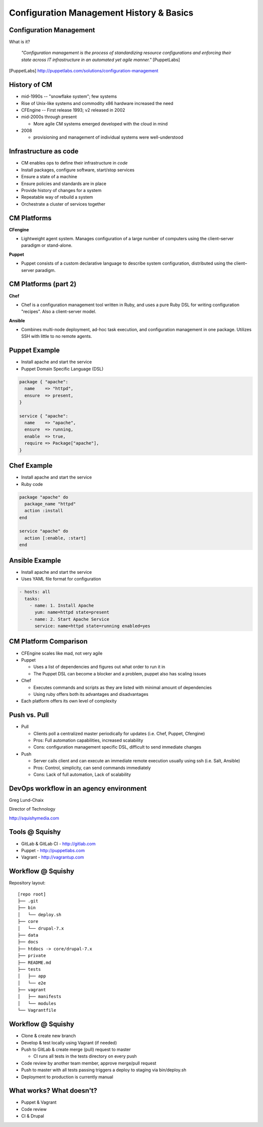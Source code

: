 .. _10_cfg_mgt:

Configuration Management History & Basics
=========================================

Configuration Management
------------------------

What is it?

    *"Configuration management is the process of standardizing resource
    configurations and enforcing their state across IT infrastructure in an
    automated yet agile manner."* [PuppetLabs]

.. [PuppetLabs] http://puppetlabs.com/solutions/configuration-management

History of CM
-------------

- mid-1990s -- "snowflake system"; few systems
- Rise of Unix-like systems and commodity x86 hardware increased the need
- CFEngine -- First release 1993; v2 released in 2002
- mid-2000s through present

  - More agile CM systems emerged developed with the cloud in mind

- 2008

  - provisioning and management of individual systems were well-understood

Infrastructure as code
----------------------

- CM enables ops to define their infrastructure in *code*
- Install packages, configure software, start/stop services
- Ensure a state of a machine
- Ensure policies and standards are in place
- Provide history of changes for a system
- Repeatable way of rebuild a system
- Orchestrate a cluster of services together

CM Platforms
------------

**CFengine**

* Lightweight agent system. Manages configuration of a large number of computers
  using the client–server paradigm or stand-alone.

**Puppet**

* Puppet consists of a custom declarative language to describe system
  configuration, distributed using the client–server paradigm.

CM Platforms (part 2)
---------------------

**Chef**

- Chef is a configuration management tool written in Ruby, and uses a pure Ruby
  DSL for writing configuration "recipes". Also a client-server model.

**Ansible**

- Combines multi-node deployment, ad-hoc task execution, and configuration
  management in one package. Utilizes SSH with little to no remote agents.

Puppet Example
--------------

- Install apache and start the service
- Puppet Domain Specific Language (DSL)

.. code-block:: puppet

  package { "apache":
    name    => "httpd",
    ensure  => present,
  }

  service { "apache":
    name    => "apache",
    ensure  => running,
    enable  => true,
    require => Package["apache"],
  }

Chef Example
------------

- Install apache and start the service
- Ruby code

.. code-block:: ruby

  package "apache" do
    package_name "httpd"
    action :install
  end

  service "apache" do
    action [:enable, :start]
  end

Ansible Example
---------------

- Install apache and start the service
- Uses YAML file format for configuration

.. code-block:: yaml

  - hosts: all
    tasks:
      - name: 1. Install Apache
        yum: name=httpd state=present
      - name: 2. Start Apache Service
        service: name=httpd state=running enabled=yes

CM Platform Comparison
----------------------

- CFEngine scales like mad, not very agile
- Puppet

  - Uses a list of dependencies and figures out what order to run it in
  - The Puppet DSL can become a blocker and a problem, puppet also has scaling
    issues

- Chef

  - Executes commands and scripts as they are listed with minimal amount of
    dependencies
  - Using ruby offers both its advantages and disadvantages

- Each platform offers its own level of complexity

Push vs. Pull
-------------

* Pull

  * Clients poll a centralized master periodically for updates (i.e. Chef,
    Puppet, Cfengine)
  * Pros: Full automation capabilities, increased scalability
  * Cons: configuration management specific DSL, difficult to send immediate
    changes

* Push

  * Server calls client and can execute an immediate remote execution usually
    using ssh (i.e. Salt, Ansible)
  * Pros: Control, simplicity, can send commands immediately
  * Cons: Lack of full automation, Lack of scalability

DevOps workflow in an agency environment
----------------------------------------

Greg Lund-Chaix

.. image:: ../_static/squishy.png

Director of Technology

http://squishymedia.com


Tools @ Squishy
---------------

* GitLab & GitLab CI - http://gitlab.com
* Puppet - http://puppetlabs.com
* Vagrant - http://vagrantup.com

Workflow @ Squishy
------------------

Repository layout:

.. rst-class:: codeblock-sm

::

  [repo root]
  ├── .git
  ├── bin
  │   └── deploy.sh
  ├── core
  │   └── drupal-7.x
  ├── data
  ├── docs
  ├── htdocs -> core/drupal-7.x
  ├── private
  ├── README.md
  ├── tests
  │   ├── app
  │   └── e2e
  ├── vagrant
  │   ├── manifests
  │   └── modules
  └── Vagrantfile

Workflow @ Squishy
------------------

* Clone & create new branch
* Develop & test locally using Vagrant (if needed)
* Push to GitLab & create merge (pull) request to master

  - CI runs all tests in the tests directory on every push

* Code review by another team member, approve merge/pull request
* Push to master with all tests passing triggers a deploy to staging via bin/deploy.sh
* Deployment to production is currently manual

What works?  What doesn't?
--------------------------

* Puppet & Vagrant
* Code review
* CI & Drupal
